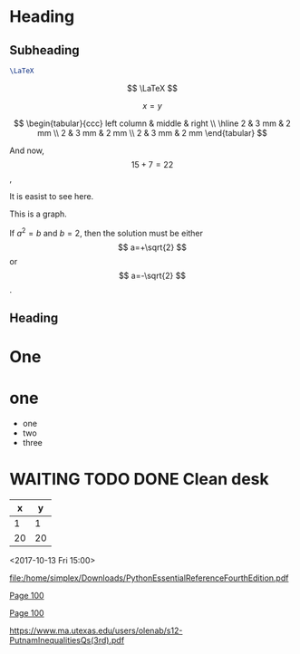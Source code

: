 #+STARTUP: showall inlineimages

* Heading
** Subheading

#+begin_src latex :file latex-logo.png
  \LaTeX
#+end_src

$$ \LaTeX $$

$$ x = y $$


$$ \begin{tabular}{ccc}
left column & middle & right \\ \hline
2 & 3 mm & 2 mm \\
2 & 3 mm & 2 mm \\
2 & 3 mm & 2 mm
\end{tabular}
$$



\begin{equation}
a^2 + b^2 = c^2
\end{equation}

And now, \[15+7=22\],

It is easist to see here. 
\begin{tikzpicture}[scale=0.5, baseline=-3mm, thick]
    \draw (0,0) -- +(0mm,-4.0mm) {
        [yshift=-4mm]
        +(-2mm,0mm) -- +(2mm,0mm)
                +(-1mm,-1mm) -- +(1mm,-1mm)
                +(-0.3mm,-2mm) -- +(0.3mm,-2mm)
        };
    \end{tikzpicture}



\begin{tikzpicture}
\draw (0,0) -- (0,2) -- (2,0)-- (0,0);
\end{tikzpicture}


\begin{tikzpicture}
\begin{scope}[very thick,dashed]
\draw (0,0) circle (.5cm);
\draw (0,0) circle (1cm);
\end{scope}
\draw[thin] (0,0) circle (1.5cm);
\end{tikzpicture}

\begin{tikzpicture}
\draw [gray] (0,1) -- (2,1);
\draw [red] (0, 0.5) -- (2,0.5);
\draw [blue] (0,0) -- (2,0);
\end{tikzpicture}


This is a graph. 


\begin{tikzpicture}
\draw [help lines] (0,0) grid (5,5);
\draw [<->] (5,0) -- (0,0) -- (0,5);
\draw (4,0) -- (0,4);
\draw[dashed,ultra thick]
(1.5,3.5) to [out=-80,in=135] (2.5,1.5);
\draw [dashed,ultra thick]
(2.5,1.5) to [out=-45,in=160] (4.2,0.5);
\end{tikzpicture}

\begin{equation}
     x=\sqrt{b}
\end{equation}
     
If $a^2=b$ and \( b=2 \), then the solution must be
either $$ a=+\sqrt{2} $$ or \[ a=-\sqrt{2} \].



\begin{tikzpicture}
\path [fill=yellow] (0,0) -- (0,5) to [out=-80, in=160]
(3,.8) -- (3,0) -- (0,0);
\draw [<->] (0,6) node [left] {$P$} -- (0,0)
node [below left] {(0,0)} -- (7,0) node [below] {$Q$};
\draw [ultra thick, dashed] (0,.8) node [left] {$P^*=.8$} -- (3,.8)
-- (3,0) node [below] {$Q^*=3$};
\draw [fill] (3,.8) circle [radius=.1];
\draw [thick] (0,5) to [out=-80, in=160] (3,.8) to
[out=-20, in=175] (6,0);
\end{tikzpicture}



\begin{tikzpicture}[->,>=stealth', shorten >=1pt, auto, node distance=2.8cm, semithick]
    \node [astate] (1) at (0,0) {1};
    \node [astate] (2) at (1,0) {2};
    \node [rstate] (3) at (2,0) {3};
    \path (1) edge [bend left] node {b} (2)
          (2) edge node {b} (3)
          (2) edge [bend left] node {a} (1)
          (3) edge [loop above] node {(a, b)} (3);
  \end{tikzpicture}


\begin{tikzpicture}
\draw (-1.5,0) -- (1.5,0);
\draw (0,-1.5) -- (0,1.5);
\draw (0,0) circle (.8cm);
\draw (-1,-1) rectangle (1,1);
\draw[gray] (-.5,-.5) parabola (1,1);
\end{tikzpicture}



\begin{tikzpicture}
\tikzstyle{my help lines}=[gray,thick,dashed]
\draw (0,0) grid (2,2);
\draw[style=my help lines] (2,0)
grid +(2,2);
\end{tikzpicture}




\begin{tikzpicture}[scale=1]\footnotesize
 \pgfmathsetmacro{\xone}{-.4}
 \pgfmathsetmacro{\xtwo}{ 16.4}
 \pgfmathsetmacro{\yone}{-.4}
 \pgfmathsetmacro{\ytwo}{16.4}

\begin{scope}<+->;
% grid
  \draw[step=1cm,gray,very thin] (\xone,\yone) grid (\xtwo,\ytwo);

% ticks
  \foreach \x/\xtext in { 8/\frac{1}{2}, 16/1}
  \draw[gray,xshift=\x cm] (0,.3) -- (0,0) node[below] {$\xtext$};
  \foreach \y/\ytext in {8/\frac{1}{2},16/1}
    \draw[gray, yshift=\y cm] (.3,0) -- (0,0)
    node[left] {$\ytext$};

% origin
 \draw[gray] (0,0) node[anchor=north east] {$O$};

% axes
  \draw[gray,thick,<->] (\xone, 0) -- (\xtwo, 0) node[right] {$x$};
  \draw[gray,thick,<->] (0, \yone) -- (0, \ytwo) node[above] {$y$};
\end{scope}

% function
\begin{scope}[thick,red]
  \foreach \x in {16, 8, 4, 2, 1,.5,.25}
    \draw (16-\x, 16-\x) rectangle (16,16);

  \foreach \x in {16, 8, 4, 2, 1,.5,.25}
  \filldraw[thin,red,opacity=.3] (16-\x, 16-\x)
    rectangle (16-.5*\x,16-.5*\x);

\foreach \x in {16, 8, 4, 2, 1,.5,.25}{
  \filldraw[thin,blue,opacity=.2] (16-\x, 16-.5*\x)
    rectangle (16-.5*\x,16);
  \filldraw[thin,blue,opacity=.2] (16-.5*\x, 16-\x)
    rectangle (16,16-.5*\x);}
\end{scope}
\end{tikzpicture}


** Heading
   
* 

* One

  
* one
   - one
   - two
   - three
     
* 

#+SEQ_TODO: ❢ ☯ ⧖ | ☺ ✔ DEFERRED ✘
* WAITING TODO DONE Clean desk
  


#+TBLFM: @1='(kanban-headers $#)::@2$1..@>$>='(kanban-zero @# $# nil (list (buffer-file-name) "/ssh:localhost:plan.org"))


|  x |  y |
|----+----|
|  1 |  1 |
| 20 | 20 |
#+TBLFM: $2=$1*1
#+TBLFM: $2=$1*2

<2017-10-13 Fri 15:00>

#+SEQ_TODO: TODO(t) STARTED(s) WAITING(w) APPT(a) | DONE(d) CANCELLED(c) DEFERRED(f)




[[file:/home/simplex/Downloads/PythonEssentialReferenceFourthEdition.pdf]]

 
[[file:/home/simplex/Downloads/PythonEssentialReferenceFourthEdition.pdf::100][Page 100]]

[[docview:/home/simplex/Downloads/PythonEssentialReferenceFourthEdition.pdf::100][Page 100]]

https://www.ma.utexas.edu/users/olenab/s12-PutnamInequalitiesQs(3rd).pdf
